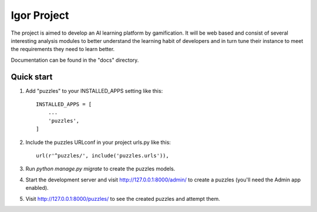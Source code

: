 ============
Igor Project
============


The project is aimed to develop an AI learning platform
by gamification. It will be web based and consist of several
interesting analysis modules to better understand the
learning habit of developers and in turn tune their instance
to meet the requirements they need to learn better.

Documentation can be found in the "docs" directory.

Quick start
-----------

1. Add "puzzles" to your INSTALLED_APPS setting like this::

    INSTALLED_APPS = [
        ...
        'puzzles',
    ]

2. Include the puzzles URLconf in your project urls.py like this::

    url(r'^puzzles/', include('puzzles.urls')),

3. Run `python manage.py migrate` to create the puzzles models.

4. Start the development server and visit http://127.0.0.1:8000/admin/
   to create a puzzles (you'll need the Admin app enabled).

5. Visit http://127.0.0.1:8000/puzzles/ to see the created puzzles and attempt them.
